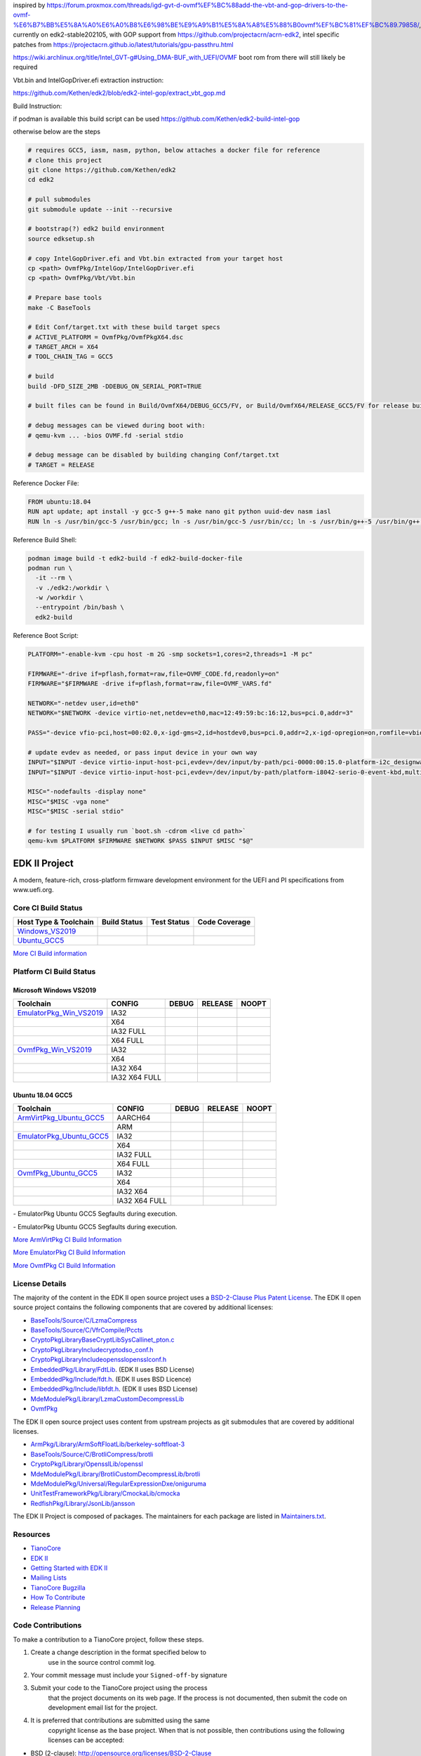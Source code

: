 inspired by https://forum.proxmox.com/threads/igd-gvt-d-ovmf%EF%BC%88add-the-vbt-and-gop-drivers-to-the-ovmf-%E6%B7%BB%E5%8A%A0%E6%A0%B8%E6%98%BE%E9%A9%B1%E5%8A%A8%E5%88%B0ovmf%EF%BC%81%EF%BC%89.79858/, currently on edk2-stable202105, with GOP support from https://github.com/projectacrn/acrn-edk2, intel specific patches from https://projectacrn.github.io/latest/tutorials/gpu-passthru.html

https://wiki.archlinux.org/title/Intel_GVT-g#Using_DMA-BUF_with_UEFI/OVMF boot rom from there will still likely be required

Vbt.bin and IntelGopDriver.efi extraction instruction:

https://github.com/Kethen/edk2/blob/edk2-intel-gop/extract_vbt_gop.md

Build Instruction:

if podman is available this build script can be used https://github.com/Kethen/edk2-build-intel-gop

otherwise below are the steps

.. code-block:: bash

  # requires GCC5, iasm, nasm, python, below attaches a docker file for reference
  # clone this project
  git clone https://github.com/Kethen/edk2
  cd edk2
  
  # pull submodules
  git submodule update --init --recursive
  
  # bootstrap(?) edk2 build environment
  source edksetup.sh
  
  # copy IntelGopDriver.efi and Vbt.bin extracted from your target host
  cp <path> OvmfPkg/IntelGop/IntelGopDriver.efi
  cp <path> OvmfPkg/Vbt/Vbt.bin
  
  # Prepare base tools
  make -C BaseTools
  
  # Edit Conf/target.txt with these build target specs
  # ACTIVE_PLATFORM = OvmfPkg/OvmfPkgX64.dsc
  # TARGET_ARCH = X64
  # TOOL_CHAIN_TAG = GCC5
  
  # build
  build -DFD_SIZE_2MB -DDEBUG_ON_SERIAL_PORT=TRUE

  # built files can be found in Build/OvmfX64/DEBUG_GCC5/FV, or Build/OvmfX64/RELEASE_GCC5/FV for release builds

  # debug messages can be viewed during boot with:
  # qemu-kvm ... -bios OVMF.fd -serial stdio
  
  # debug message can be disabled by building changing Conf/target.txt
  # TARGET = RELEASE

Reference Docker File:

.. code-block:: bash

  FROM ubuntu:18.04
  RUN apt update; apt install -y gcc-5 g++-5 make nano git python uuid-dev nasm iasl
  RUN ln -s /usr/bin/gcc-5 /usr/bin/gcc; ln -s /usr/bin/gcc-5 /usr/bin/cc; ln -s /usr/bin/g++-5 /usr/bin/g++; ln -s /usr/bin/gcc-ar-5 /usr/bin/gcc-ar

Reference Build Shell:

.. code-block:: bash

  podman image build -t edk2-build -f edk2-build-docker-file
  podman run \
    -it --rm \
    -v ./edk2:/workdir \
    -w /workdir \
    --entrypoint /bin/bash \
    edk2-build

Reference Boot Script:

.. code-block:: bash

  PLATFORM="-enable-kvm -cpu host -m 2G -smp sockets=1,cores=2,threads=1 -M pc"
  
  FIRMWARE="-drive if=pflash,format=raw,file=OVMF_CODE.fd,readonly=on"
  FIRMWARE="$FIRMWARE -drive if=pflash,format=raw,file=OVMF_VARS.fd"
  
  NETWORK="-netdev user,id=eth0"
  NETWORK="$NETWORK -device virtio-net,netdev=eth0,mac=12:49:59:bc:16:12,bus=pci.0,addr=3"
  
  PASS="-device vfio-pci,host=00:02.0,x-igd-gms=2,id=hostdev0,bus=pci.0,addr=2,x-igd-opregion=on,romfile=vbios_gvt_uefi.rom,driver=vfio-pci-nohotplug"
  
  # update evdev as needed, or pass input device in your own way
  INPUT="$INPUT -device virtio-input-host-pci,evdev=/dev/input/by-path/pci-0000:00:15.0-platform-i2c_designware.0-event-mouse,multifunction=on,bus=pci.0,addr=5.0"
  INPUT="$INPUT -device virtio-input-host-pci,evdev=/dev/input/by-path/platform-i8042-serio-0-event-kbd,multifunction=on,bus=pci.0,addr=5.1"
  
  MISC="-nodefaults -display none"
  MISC="$MISC -vga none"
  MISC="$MISC -serial stdio"
  
  # for testing I usually run `boot.sh -cdrom <live cd path>`
  qemu-kvm $PLATFORM $FIRMWARE $NETWORK $PASS $INPUT $MISC "$@"


==============
EDK II Project
==============

A modern, feature-rich, cross-platform firmware development
environment for the UEFI and PI specifications from www.uefi.org.

Core CI Build Status
--------------------

============================= ================= =============== ===================
 Host Type & Toolchain        Build Status      Test Status     Code Coverage
============================= ================= =============== ===================
Windows_VS2019_               |WindowsCiBuild|  |WindowsCiTest| |WindowsCiCoverage|
Ubuntu_GCC5_                  |UbuntuCiBuild|   |UbuntuCiTest|  |UbuntuCiCoverage|
============================= ================= =============== ===================

`More CI Build information <.pytool/Readme.md>`__

Platform CI Build Status
------------------------

Microsoft Windows VS2019
````````````````````````

============================= ================= ============= ============= ==============
 Toolchain                    CONFIG            DEBUG         RELEASE       NOOPT
============================= ================= ============= ============= ==============
EmulatorPkg_Win_VS2019_       | IA32            |em32d|       |em32r|       |em32n|
|                             | X64             |em64d|       |em64r|       |em64n|
|                             | IA32 FULL       |em32fd|      |em32fr|      |em32fn|
|                             | X64 FULL        |em64fd|      |em64fr|      |em64fn|
OvmfPkg_Win_VS2019_           | IA32            |op32d|       |op32r|       |op32n|
|                             | X64             |op64d|       |op64r|       |op64n|
|                             | IA32 X64        |op3264d|     |op3264r|     |op3264n|
|                             | IA32 X64 FULL   |op3264fd|    |op3264fr|    |op3264fn|
============================= ================= ============= ============= ==============

Ubuntu 18.04 GCC5
`````````````````

============================= ================= ============= ============= ==============
 Toolchain                    CONFIG            DEBUG         RELEASE       NOOPT
============================= ================= ============= ============= ==============
ArmVirtPkg_Ubuntu_GCC5_       | AARCH64         |avAArch64du| |avAArch64ru| |avAArch64nu|
|                             | ARM             |avArmdu|     |avArmru|     |avArmnu|
EmulatorPkg_Ubuntu_GCC5_      | IA32            |em32du|      |em32ru|      |em32nu|
|                             | X64             |em64du|      |em64ru|      |em64nu|
|                             | IA32 FULL       |em32fdu|     |em32fru|     |em32fnu|
|                             | X64 FULL        |em64fdu|     |em64fru|     |em64fnu|
OvmfPkg_Ubuntu_GCC5_          | IA32            |op32du|      |op32ru|      |op32nu|
|                             | X64             |op64du|      |op64ru|      |op64nu|
|                             | IA32 X64        |op3264du|    |op3264ru|    |op3264nu|
|                             | IA32 X64 FULL   |op3264fdu|   |op3264fru|   |op3264fru|
============================= ================= ============= ============= ==============

|TCBZ_2668|_ - EmulatorPkg Ubuntu GCC5 Segfaults during execution.

|TCBZ_2639|_ - EmulatorPkg Ubuntu GCC5 Segfaults during execution.

`More ArmVirtPkg CI Build Information <ArmVirtPkg/PlatformCI/ReadMe.md>`__

`More EmulatorPkg CI Build Information <EmulatorPkg/PlatformCI/ReadMe.md>`__

`More OvmfPkg CI Build Information <OvmfPkg/PlatformCI/ReadMe.md>`__


License Details
---------------

The majority of the content in the EDK II open source project uses a
`BSD-2-Clause Plus Patent License <License.txt>`__. The EDK II open
source project contains the following components that are covered by additional
licenses:

-  `BaseTools/Source/C/LzmaCompress <BaseTools/Source/C/LzmaCompress/LZMA-SDK-README.txt>`__
-  `BaseTools/Source/C/VfrCompile/Pccts <BaseTools/Source/C/VfrCompile/Pccts/RIGHTS>`__
-  `CryptoPkg\Library\BaseCryptLib\SysCall\inet_pton.c <CryptoPkg\Library\BaseCryptLib\SysCall\inet_pton.c>`__
-  `CryptoPkg\Library\Include\crypto\dso_conf.h <https://github.com/openssl/openssl/blob/e2e09d9fba1187f8d6aafaa34d4172f56f1ffb72/LICENSE>`__
-  `CryptoPkg\Library\Include\openssl\opensslconf.h <https://github.com/openssl/openssl/blob/e2e09d9fba1187f8d6aafaa34d4172f56f1ffb72/LICENSE>`__
-  `EmbeddedPkg/Library/FdtLib <EmbeddedPkg/Library/FdtLib/fdt.c>`__.  (EDK II uses BSD License)
-  `EmbeddedPkg/Include/fdt.h <EmbeddedPkg/Include/fdt.h>`__.  (EDK II uses BSD Licence)
-  `EmbeddedPkg/Include/libfdt.h <EmbeddedPkg/Include/libfdt.h>`__.  (EDK II uses BSD License)
-  `MdeModulePkg/Library/LzmaCustomDecompressLib <MdeModulePkg/Library/LzmaCustomDecompressLib/LZMA-SDK-README.txt>`__
-  `OvmfPkg <OvmfPkg/License.txt>`__

The EDK II open source project uses content from upstream projects as git submodules
that are covered by additional licenses.

-  `ArmPkg/Library/ArmSoftFloatLib/berkeley-softfloat-3 <https://github.com/ucb-bar/berkeley-softfloat-3/blob/b64af41c3276f97f0e181920400ee056b9c88037/COPYING.txt>`__
-  `BaseTools/Source/C/BrotliCompress/brotli <https://github.com/google/brotli/blob/666c3280cc11dc433c303d79a83d4ffbdd12cc8d/LICENSE>`__
-  `CryptoPkg/Library/OpensslLib/openssl <https://github.com/openssl/openssl/blob/e2e09d9fba1187f8d6aafaa34d4172f56f1ffb72/LICENSE>`__
-  `MdeModulePkg/Library/BrotliCustomDecompressLib/brotli <https://github.com/google/brotli/blob/666c3280cc11dc433c303d79a83d4ffbdd12cc8d/LICENSE>`__
-  `MdeModulePkg/Universal/RegularExpressionDxe/oniguruma <https://github.com/kkos/oniguruma/blob/abfc8ff81df4067f309032467785e06975678f0d/COPYING>`__
-  `UnitTestFrameworkPkg/Library/CmockaLib/cmocka <https://github.com/tianocore/edk2-cmocka/blob/f5e2cd77c88d9f792562888d2b70c5a396bfbf7a/COPYING>`__
-  `RedfishPkg/Library/JsonLib/jansson <https://github.com/akheron/jansson/blob/2882ead5bb90cf12a01b07b2c2361e24960fae02/LICENSE>`__

The EDK II Project is composed of packages. The maintainers for each package
are listed in `Maintainers.txt <Maintainers.txt>`__.

Resources
---------

-  `TianoCore <http://www.tianocore.org>`__
-  `EDK
   II <https://github.com/tianocore/tianocore.github.io/wiki/EDK-II>`__
-  `Getting Started with EDK
   II <https://github.com/tianocore/tianocore.github.io/wiki/Getting-Started-with-EDK-II>`__
-  `Mailing
   Lists <https://github.com/tianocore/tianocore.github.io/wiki/Mailing-Lists>`__
-  `TianoCore Bugzilla <https://bugzilla.tianocore.org>`__
-  `How To
   Contribute <https://github.com/tianocore/tianocore.github.io/wiki/How-To-Contribute>`__
-  `Release
   Planning <https://github.com/tianocore/tianocore.github.io/wiki/EDK-II-Release-Planning>`__

Code Contributions
------------------

To make a contribution to a TianoCore project, follow these steps.

#. Create a change description in the format specified below to
    use in the source control commit log.
#. Your commit message must include your ``Signed-off-by`` signature
#. Submit your code to the TianoCore project using the process
    that the project documents on its web page. If the process is
    not documented, then submit the code on development email list
    for the project.
#. It is preferred that contributions are submitted using the same
    copyright license as the base project. When that is not possible,
    then contributions using the following licenses can be accepted:

-  BSD (2-clause): http://opensource.org/licenses/BSD-2-Clause
-  BSD (3-clause): http://opensource.org/licenses/BSD-3-Clause
-  MIT: http://opensource.org/licenses/MIT
-  Python-2.0: http://opensource.org/licenses/Python-2.0
-  Zlib: http://opensource.org/licenses/Zlib

For documentation:

-  FreeBSD Documentation License
    https://www.freebsd.org/copyright/freebsd-doc-license.html

Contributions of code put into the public domain can also be accepted.

Contributions using other licenses might be accepted, but further
review will be required.

Developer Certificate of Origin
-------------------------------

Your change description should use the standard format for a
commit message, and must include your ``Signed-off-by`` signature.

In order to keep track of who did what, all patches contributed must
include a statement that to the best of the contributor's knowledge
they have the right to contribute it under the specified license.

The test for this is as specified in the `Developer's Certificate of
Origin (DCO) 1.1 <https://developercertificate.org/>`__. The contributor
certifies compliance by adding a line saying

Signed-off-by: Developer Name developer@example.org

where ``Developer Name`` is the contributor's real name, and the email
address is one the developer is reachable through at the time of
contributing.

::

    Developer's Certificate of Origin 1.1

    By making a contribution to this project, I certify that:

    (a) The contribution was created in whole or in part by me and I
        have the right to submit it under the open source license
        indicated in the file; or

    (b) The contribution is based upon previous work that, to the best
        of my knowledge, is covered under an appropriate open source
        license and I have the right under that license to submit that
        work with modifications, whether created in whole or in part
        by me, under the same open source license (unless I am
        permitted to submit under a different license), as indicated
        in the file; or

    (c) The contribution was provided directly to me by some other
        person who certified (a), (b) or (c) and I have not modified
        it.

    (d) I understand and agree that this project and the contribution
        are public and that a record of the contribution (including all
        personal information I submit with it, including my sign-off) is
        maintained indefinitely and may be redistributed consistent with
        this project or the open source license(s) involved.

Sample Change Description / Commit Message
------------------------------------------

::

    From: Contributor Name <contributor@example.com>
    Subject: [Repository/Branch PATCH] Pkg-Module: Brief-single-line-summary

    Full-commit-message

    Signed-off-by: Contributor Name <contributor@example.com>

Notes for sample patch email
````````````````````````````

-  The first line of commit message is taken from the email's subject
   line following ``[Repository/Branch PATCH]``. The remaining portion
   of the commit message is the email's content.
-  ``git format-patch`` is one way to create this format

Definitions for sample patch email
``````````````````````````````````

-  ``Repository`` is the identifier of the repository the patch applies.
    This identifier should only be provided for repositories other than
    ``edk2``. For example ``edk2-BuildSpecification`` or ``staging``.
-  ``Branch`` is the identifier of the branch the patch applies. This
    identifier should only be provided for branches other than
   ``edk2/master``.
    For example ``edk2/UDK2015``,
   ``edk2-BuildSpecification/release/1.27``, or
    ``staging/edk2-test``.
-  ``Module`` is a short identifier for the affected code or
   documentation. For example ``MdePkg``, ``MdeModulePkg/UsbBusDxe``, ``Introduction``, or
    ``EDK II INF File Format``.
-  ``Brief-single-line-summary`` is a short summary of the change.
-  The entire first line should be less than ~70 characters.
-  ``Full-commit-message`` a verbose multiple line comment describing
    the change. Each line should be less than ~70 characters.
-  ``Signed-off-by`` is the contributor's signature identifying them
    by their real/legal name and their email address.

Submodules
----------

Submodule in EDK II is allowed but submodule chain should be avoided
as possible as we can. Currently EDK II contains the following submodules

-  CryptoPkg/Library/OpensslLib/openssl
-  ArmPkg/Library/ArmSoftFloatLib/berkeley-softfloat-3
-  MdeModulePkg/Universal/RegularExpressionDxe/oniguruma
-  MdeModulePkg/Library/BrotliCustomDecompressLib/brotli
-  BaseTools/Source/C/BrotliCompress/brotli

ArmSoftFloatLib is actually required by OpensslLib. It's inevitable
in openssl-1.1.1 (since stable201905) for floating point parameter
conversion, but should be dropped once there's no such need in future
release of openssl.

To get a full, buildable EDK II repository, use following steps of git
command

.. code-block:: bash

  git clone https://github.com/tianocore/edk2.git
  cd edk2
  git submodule update --init
  cd ..

If there's update for submodules, use following git commands to get
the latest submodules code.

.. code-block:: bash

  cd edk2
  git pull
  git submodule update

Note: When cloning submodule repos, '--recursive' option is not
recommended. EDK II itself will not use any code/feature from
submodules in above submodules. So using '--recursive' adds a
dependency on being able to reach servers we do not actually want
any code from, as well as needlessly downloading code we will not
use.

.. ===================================================================
.. This is a bunch of directives to make the README file more readable
.. ===================================================================

.. CoreCI

.. _Windows_VS2019: https://dev.azure.com/tianocore/edk2-ci/_build/latest?definitionId=32&branchName=master
.. |WindowsCiBuild| image:: https://dev.azure.com/tianocore/edk2-ci/_apis/build/status/Windows%20VS2019%20CI?branchName=master
.. |WindowsCiTest| image:: https://img.shields.io/azure-devops/tests/tianocore/edk2-ci/32.svg
.. |WindowsCiCoverage| image:: https://img.shields.io/badge/coverage-coming_soon-blue

.. _Ubuntu_GCC5: https://dev.azure.com/tianocore/edk2-ci/_build/latest?definitionId=31&branchName=master
.. |UbuntuCiBuild| image:: https://dev.azure.com/tianocore/edk2-ci/_apis/build/status/Ubuntu%20GCC5%20CI?branchName=master
.. |UbuntuCiTest| image:: https://img.shields.io/azure-devops/tests/tianocore/edk2-ci/31.svg
.. |UbuntuCiCoverage| image:: https://img.shields.io/badge/coverage-coming_soon-blue

.. ArmVirtPkg

.. _ArmVirtPkg_Ubuntu_GCC5: https://dev.azure.com/tianocore/edk2-ci/_build/latest?definitionId=46&branchName=master
.. |avAArch64du| image:: https://dev.azure.com/tianocore/edk2-ci/_apis/build/status/PlatformCI_ArmVirtPkg_Ubuntu_GCC5_CI?branchName=master&jobName=Platform_CI&configuration=Platform_CI%20QEMU_AARCH64_DEBUG
.. |avAArch64ru| image:: https://dev.azure.com/tianocore/edk2-ci/_apis/build/status/PlatformCI_ArmVirtPkg_Ubuntu_GCC5_CI?branchName=master&jobName=Platform_CI&configuration=Platform_CI%20QEMU_AARCH64_RELEASE
.. |avAArch64nu| image:: https://dev.azure.com/tianocore/edk2-ci/_apis/build/status/PlatformCI_ArmVirtPkg_Ubuntu_GCC5_CI?branchName=master&jobName=Platform_CI&configuration=Platform_CI%20QEMU_AARCH64_NOOPT

.. |avArmdu| image:: https://dev.azure.com/tianocore/edk2-ci/_apis/build/status/PlatformCI_ArmVirtPkg_Ubuntu_GCC5_CI?branchName=master&jobName=Platform_CI&configuration=Platform_CI%20QEMU_ARM_DEBUG
.. |avArmru| image:: https://dev.azure.com/tianocore/edk2-ci/_apis/build/status/PlatformCI_ArmVirtPkg_Ubuntu_GCC5_CI?branchName=master&jobName=Platform_CI&configuration=Platform_CI%20QEMU_ARM_RELEASE
.. |avArmnu| image:: https://dev.azure.com/tianocore/edk2-ci/_apis/build/status/PlatformCI_ArmVirtPkg_Ubuntu_GCC5_CI?branchName=master&jobName=Platform_CI&configuration=Platform_CI%20QEMU_ARM_NOOPT

.. EmulatorPkg

.. |TCBZ_2668| image:: https://img.shields.io/bugzilla/2668?baseUrl=https%3A%2F%2Fbugzilla.tianocore.org
.. _TCBZ_2668: https://bugzilla.tianocore.org/show_bug.cgi?id=2668

.. |TCBZ_2639| image:: https://img.shields.io/bugzilla/2639?baseUrl=https%3A%2F%2Fbugzilla.tianocore.org
.. _TCBZ_2639: https://bugzilla.tianocore.org/show_bug.cgi?id=2639

.. _EmulatorPkg_Win_VS2019:  https://dev.azure.com/tianocore/edk2-ci/_build/latest?definitionId=44&branchName=master
.. _EmulatorPkg_Ubuntu_GCC5: https://dev.azure.com/tianocore/edk2-ci/_build/latest?definitionId=43&branchName=master

.. |em32d| image:: https://dev.azure.com/tianocore/edk2-ci/_apis/build/status/PlatformCI_EmulatorPkg_Windows_VS2019_CI?branchName=master&jobName=Platform_CI&configuration=Platform_CI%20EmulatorPkg_IA32_DEBUG
.. |em32du| image:: https://dev.azure.com/tianocore/edk2-ci/_apis/build/status/PlatformCI_EmulatorPkg_Ubuntu_GCC5_CI?branchName=master&jobName=Platform_CI&configuration=Platform_CI%20EmulatorPkg_IA32_DEBUG
.. |em32r| image:: https://dev.azure.com/tianocore/edk2-ci/_apis/build/status/PlatformCI_EmulatorPkg_Windows_VS2019_CI?branchName=master&jobName=Platform_CI&configuration=Platform_CI%20EmulatorPkg_IA32_RELEASE
.. |em32ru| image:: https://dev.azure.com/tianocore/edk2-ci/_apis/build/status/PlatformCI_EmulatorPkg_Ubuntu_GCC5_CI?branchName=master&jobName=Platform_CI&configuration=Platform_CI%20EmulatorPkg_IA32_RELEASE
.. |em32n| image:: https://dev.azure.com/tianocore/edk2-ci/_apis/build/status/PlatformCI_EmulatorPkg_Windows_VS2019_CI?branchName=master&jobName=Platform_CI&configuration=Platform_CI%20EmulatorPkg_IA32_NOOPT
.. |em32nu| image:: https://dev.azure.com/tianocore/edk2-ci/_apis/build/status/PlatformCI_EmulatorPkg_Ubuntu_GCC5_CI?branchName=master&jobName=Platform_CI&configuration=Platform_CI%20EmulatorPkg_IA32_NOOPT

.. |em32fd| image:: https://dev.azure.com/tianocore/edk2-ci/_apis/build/status/PlatformCI_EmulatorPkg_Windows_VS2019_CI?branchName=master&jobName=Platform_CI&configuration=Platform_CI%20EmulatorPkg_IA32_FULL_DEBUG
.. |em32fdu| image:: https://dev.azure.com/tianocore/edk2-ci/_apis/build/status/PlatformCI_EmulatorPkg_Ubuntu_GCC5_CI?branchName=master&jobName=Platform_CI&configuration=Platform_CI%20EmulatorPkg_IA32_FULL_DEBUG
.. |em32fr| image:: https://dev.azure.com/tianocore/edk2-ci/_apis/build/status/PlatformCI_EmulatorPkg_Windows_VS2019_CI?branchName=master&jobName=Platform_CI&configuration=Platform_CI%20EmulatorPkg_IA32_FULL_RELEASE
.. |em32fru| image:: https://dev.azure.com/tianocore/edk2-ci/_apis/build/status/PlatformCI_EmulatorPkg_Ubuntu_GCC5_CI?branchName=master&jobName=Platform_CI&configuration=Platform_CI%20EmulatorPkg_IA32_FULL_RELEASE
.. |em32fn| image:: https://dev.azure.com/tianocore/edk2-ci/_apis/build/status/PlatformCI_EmulatorPkg_Windows_VS2019_CI?branchName=master&jobName=Platform_CI&configuration=Platform_CI%20EmulatorPkg_IA32_FULL_NOOPT
.. |em32fnu| image:: https://dev.azure.com/tianocore/edk2-ci/_apis/build/status/PlatformCI_EmulatorPkg_Ubuntu_GCC5_CI?branchName=master&jobName=Platform_CI&configuration=Platform_CI%20EmulatorPkg_IA32_FULL_NOOPT

.. |em64d| image:: https://dev.azure.com/tianocore/edk2-ci/_apis/build/status/PlatformCI_EmulatorPkg_Windows_VS2019_CI?branchName=master&jobName=Platform_CI&configuration=Platform_CI%20EmulatorPkg_X64_DEBUG
.. |em64du| image:: https://dev.azure.com/tianocore/edk2-ci/_apis/build/status/PlatformCI_EmulatorPkg_Ubuntu_GCC5_CI?branchName=master&jobName=Platform_CI&configuration=Platform_CI%20EmulatorPkg_X64_DEBUG
.. |em64r| image:: https://dev.azure.com/tianocore/edk2-ci/_apis/build/status/PlatformCI_EmulatorPkg_Windows_VS2019_CI?branchName=master&jobName=Platform_CI&configuration=Platform_CI%20EmulatorPkg_X64_RELEASE
.. |em64ru| image:: https://dev.azure.com/tianocore/edk2-ci/_apis/build/status/PlatformCI_EmulatorPkg_Ubuntu_GCC5_CI?branchName=master&jobName=Platform_CI&configuration=Platform_CI%20EmulatorPkg_X64_RELEASE
.. |em64n| image:: https://dev.azure.com/tianocore/edk2-ci/_apis/build/status/PlatformCI_EmulatorPkg_Windows_VS2019_CI?branchName=master&jobName=Platform_CI&configuration=Platform_CI%20EmulatorPkg_X64_NOOPT
.. |em64nu| image:: https://dev.azure.com/tianocore/edk2-ci/_apis/build/status/PlatformCI_EmulatorPkg_Ubuntu_GCC5_CI?branchName=master&jobName=Platform_CI&configuration=Platform_CI%20EmulatorPkg_X64_NOOPT

.. |em64fd| image:: https://dev.azure.com/tianocore/edk2-ci/_apis/build/status/PlatformCI_EmulatorPkg_Windows_VS2019_CI?branchName=master&jobName=Platform_CI&configuration=Platform_CI%20EmulatorPkg_X64_FULL_DEBUG
.. |em64fdu| image:: https://dev.azure.com/tianocore/edk2-ci/_apis/build/status/PlatformCI_EmulatorPkg_Ubuntu_GCC5_CI?branchName=master&jobName=Platform_CI&configuration=Platform_CI%20EmulatorPkg_X64_FULL_DEBUG
.. |em64fr| image:: https://dev.azure.com/tianocore/edk2-ci/_apis/build/status/PlatformCI_EmulatorPkg_Windows_VS2019_CI?branchName=master&jobName=Platform_CI&configuration=Platform_CI%20EmulatorPkg_X64_FULL_RELEASE
.. |em64fru| image:: https://dev.azure.com/tianocore/edk2-ci/_apis/build/status/PlatformCI_EmulatorPkg_Ubuntu_GCC5_CI?branchName=master&jobName=Platform_CI&configuration=Platform_CI%20EmulatorPkg_X64_FULL_RELEASE
.. |em64fn| image:: https://dev.azure.com/tianocore/edk2-ci/_apis/build/status/PlatformCI_EmulatorPkg_Windows_VS2019_CI?branchName=master&jobName=Platform_CI&configuration=Platform_CI%20EmulatorPkg_X64_FULL_NOOPT
.. |em64fnu| image:: https://dev.azure.com/tianocore/edk2-ci/_apis/build/status/PlatformCI_EmulatorPkg_Ubuntu_GCC5_CI?branchName=master&jobName=Platform_CI&configuration=Platform_CI%20EmulatorPkg_X64_FULL_NOOPT

.. OvmfPkg

.. |TCBZ_2661| image:: https://img.shields.io/bugzilla/2661?baseUrl=https%3A%2F%2Fbugzilla.tianocore.org
.. _TCBZ_2661: https://bugzilla.tianocore.org/show_bug.cgi?id=2661

.. _OvmfPkg_Win_VS2019:  https://dev.azure.com/tianocore/edk2-ci/_build/latest?definitionId=50&branchName=master
.. _OvmfPkg_Ubuntu_GCC5: https://dev.azure.com/tianocore/edk2-ci/_build/latest?definitionId=48&branchName=master

.. |op32d| image:: https://dev.azure.com/tianocore/edk2-ci/_apis/build/status/PlatformCI_OvmfPkg_Windows_VS2019_CI?branchName=master&jobName=Platform_CI&configuration=Platform_CI%20OVMF_IA32_DEBUG
.. |op32du| image:: https://dev.azure.com/tianocore/edk2-ci/_apis/build/status/PlatformCI_OvmfPkg_Ubuntu_GCC5_CI?branchName=master&jobName=Platform_CI&configuration=Platform_CI%20OVMF_IA32_DEBUG
.. |op32r| image:: https://dev.azure.com/tianocore/edk2-ci/_apis/build/status/PlatformCI_OvmfPkg_Windows_VS2019_CI?branchName=master&jobName=Platform_CI&configuration=Platform_CI%20OVMF_IA32_RELEASE
.. |op32ru| image:: https://dev.azure.com/tianocore/edk2-ci/_apis/build/status/PlatformCI_OvmfPkg_Ubuntu_GCC5_CI?branchName=master&jobName=Platform_CI&configuration=Platform_CI%20OVMF_IA32_RELEASE
.. |op32n| image:: https://dev.azure.com/tianocore/edk2-ci/_apis/build/status/PlatformCI_OvmfPkg_Windows_VS2019_CI?branchName=master&jobName=Platform_CI&configuration=Platform_CI%20OVMF_IA32_NOOPT
.. |op32nu| image:: https://dev.azure.com/tianocore/edk2-ci/_apis/build/status/PlatformCI_OvmfPkg_Ubuntu_GCC5_CI?branchName=master&jobName=Platform_CI&configuration=Platform_CI%20OVMF_IA32_NOOPT

.. |op64d| image:: https://dev.azure.com/tianocore/edk2-ci/_apis/build/status/PlatformCI_OvmfPkg_Windows_VS2019_CI?branchName=master&jobName=Platform_CI&configuration=Platform_CI%20OVMF_X64_DEBUG
.. |op64du| image:: https://dev.azure.com/tianocore/edk2-ci/_apis/build/status/PlatformCI_OvmfPkg_Ubuntu_GCC5_CI?branchName=master&jobName=Platform_CI&configuration=Platform_CI%20OVMF_X64_DEBUG
.. |op64r| image:: https://dev.azure.com/tianocore/edk2-ci/_apis/build/status/PlatformCI_OvmfPkg_Windows_VS2019_CI?branchName=master&jobName=Platform_CI&configuration=Platform_CI%20OVMF_X64_RELEASE
.. |op64ru| image:: https://dev.azure.com/tianocore/edk2-ci/_apis/build/status/PlatformCI_OvmfPkg_Ubuntu_GCC5_CI?branchName=master&jobName=Platform_CI&configuration=Platform_CI%20OVMF_X64_RELEASE
.. |op64n| image:: https://dev.azure.com/tianocore/edk2-ci/_apis/build/status/PlatformCI_OvmfPkg_Windows_VS2019_CI?branchName=master&jobName=Platform_CI&configuration=Platform_CI%20OVMF_X64_NOOPT
.. |op64nu| image:: https://dev.azure.com/tianocore/edk2-ci/_apis/build/status/PlatformCI_OvmfPkg_Ubuntu_GCC5_CI?branchName=master&jobName=Platform_CI&configuration=Platform_CI%20OVMF_X64_NOOPT


.. |op3264d| image:: https://dev.azure.com/tianocore/edk2-ci/_apis/build/status/PlatformCI_OvmfPkg_Windows_VS2019_CI?branchName=master&jobName=Platform_CI&configuration=Platform_CI%20OVMF_IA32X64_DEBUG
.. |op3264du| image:: https://dev.azure.com/tianocore/edk2-ci/_apis/build/status/PlatformCI_OvmfPkg_Ubuntu_GCC5_CI?branchName=master&jobName=Platform_CI&configuration=Platform_CI%20OVMF_IA32X64_DEBUG
.. |op3264r| image:: https://dev.azure.com/tianocore/edk2-ci/_apis/build/status/PlatformCI_OvmfPkg_Windows_VS2019_CI?branchName=master&jobName=Platform_CI&configuration=Platform_CI%20OVMF_IA32X64_RELEASE
.. |op3264ru| image:: https://dev.azure.com/tianocore/edk2-ci/_apis/build/status/PlatformCI_OvmfPkg_Ubuntu_GCC5_CI?branchName=master&jobName=Platform_CI&configuration=Platform_CI%20OVMF_IA32X64_RELEASE
.. |op3264n| image:: https://dev.azure.com/tianocore/edk2-ci/_apis/build/status/PlatformCI_OvmfPkg_Windows_VS2019_CI?branchName=master&jobName=Platform_CI&configuration=Platform_CI%20OVMF_IA32X64_NOOPT
.. |op3264nu| image:: https://dev.azure.com/tianocore/edk2-ci/_apis/build/status/PlatformCI_OvmfPkg_Ubuntu_GCC5_CI?branchName=master&jobName=Platform_CI&configuration=Platform_CI%20OVMF_IA32X64_NOOPT

.. |op3264fd| image:: https://dev.azure.com/tianocore/edk2-ci/_apis/build/status/PlatformCI_OvmfPkg_Windows_VS2019_CI?branchName=master&jobName=Platform_CI&configuration=Platform_CI%20OVMF_IA32X64_FULL_DEBUG
.. |op3264fdu| image:: https://dev.azure.com/tianocore/edk2-ci/_apis/build/status/PlatformCI_OvmfPkg_Ubuntu_GCC5_CI?branchName=master&jobName=Platform_CI&configuration=Platform_CI%20OVMF_IA32X64_FULL_DEBUG
.. |op3264fr| image:: https://dev.azure.com/tianocore/edk2-ci/_apis/build/status/PlatformCI_OvmfPkg_Windows_VS2019_CI?branchName=master&jobName=Platform_CI&configuration=Platform_CI%20OVMF_IA32X64_FULL_RELEASE
.. |op3264fru| image:: https://dev.azure.com/tianocore/edk2-ci/_apis/build/status/PlatformCI_OvmfPkg_Ubuntu_GCC5_CI?branchName=master&jobName=Platform_CI&configuration=Platform_CI%20OVMF_IA32X64_FULL_RELEASE
.. |op3264fn| replace:: |TCBZ_2661|_
.. |op3264fnu| image:: https://dev.azure.com/tianocore/edk2-ci/_apis/build/status/PlatformCI_OvmfPkg_Ubuntu_GCC5_CI?branchName=master&jobName=Platform_CI&configuration=Platform_CI%20OVMF_IA32X64_FULL_NOOPT
